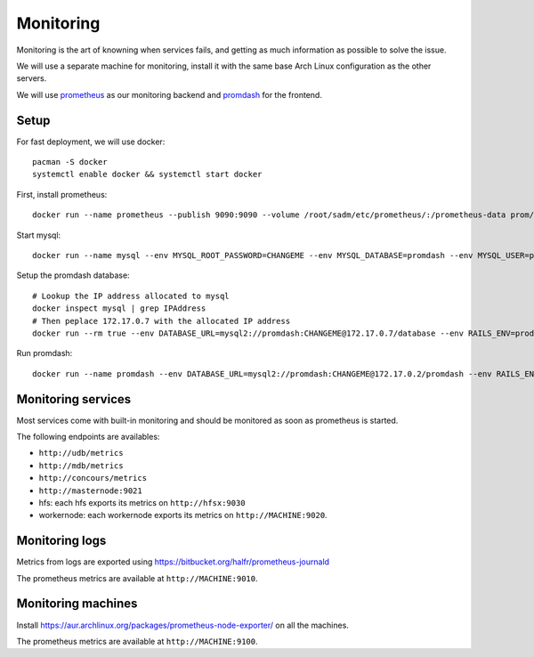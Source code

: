 Monitoring
==========

Monitoring is the art of knowning when services fails, and getting as much
information as possible to solve the issue.

We will use a separate machine for monitoring, install it with the same base
Arch Linux configuration as the other servers.

We will use `prometheus <http://prometheus.io/>`_ as our monitoring backend and
`promdash <https://github.com/prometheus/promdash>`_ for the frontend.

Setup
-----

For fast deployment, we will use docker::

  pacman -S docker
  systemctl enable docker && systemctl start docker

First, install prometheus::

  docker run --name prometheus --publish 9090:9090 --volume /root/sadm/etc/prometheus/:/prometheus-data prom/prometheus -config.file=/prometheus-data/prometheus.conf

Start mysql::

  docker run --name mysql --env MYSQL_ROOT_PASSWORD=CHANGEME --env MYSQL_DATABASE=promdash --env MYSQL_USER=promdash --env MYSQL_PASSWORD=CHANGEME mysql

Setup the promdash database::

  # Lookup the IP address allocated to mysql
  docker inspect mysql | grep IPAddress
  # Then peplace 172.17.0.7 with the allocated IP address
  docker run --rm true --env DATABASE_URL=mysql2://promdash:CHANGEME@172.17.0.7/database --env RAILS_ENV=production --link mysql:mysql --port 3000:3000 prom/promdash ./bin/rake db:migrate

Run promdash::

  docker run --name promdash --env DATABASE_URL=mysql2://promdash:CHANGEME@172.17.0.2/promdash --env RAILS_ENV=production --link mysql:mysql --port 3000:3000 prom/promdash

Monitoring services
-------------------

Most services come with built-in monitoring and should be monitored as soon
as prometheus is started.

The following endpoints are availables:

- ``http://udb/metrics``
- ``http://mdb/metrics``
- ``http://concours/metrics``
- ``http://masternode:9021``
- hfs: each hfs exports its metrics on ``http://hfsx:9030``
- workernode: each workernode exports its metrics on ``http://MACHINE:9020``.

Monitoring logs
---------------

Metrics from logs are exported using
https://bitbucket.org/halfr/prometheus-journald

The prometheus metrics are available at ``http://MACHINE:9010``.

Monitoring machines
-------------------

Install https://aur.archlinux.org/packages/prometheus-node-exporter/ on all the
machines.

The prometheus metrics are available at ``http://MACHINE:9100``.
